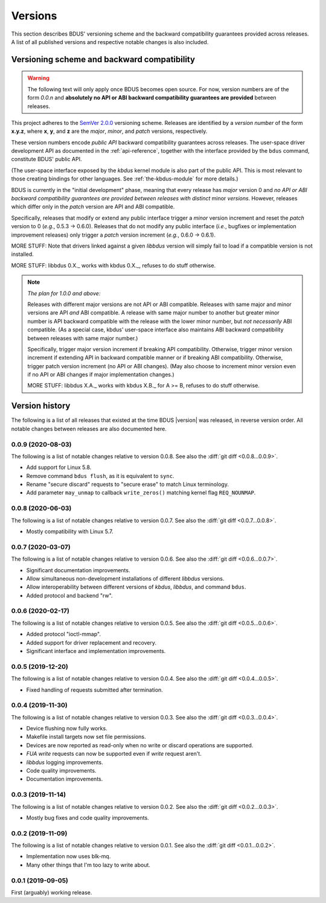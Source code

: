 .. .......................................................................... ..

.. _versions:

Versions
========

This section describes BDUS' versioning scheme and the backward compatibility guarantees provided across releases.
A list of all published versions and respective notable changes is also included.

.. .......................................................................... ..

.. _versioning-scheme-and-backward-compatibility:

Versioning scheme and backward compatibility
--------------------------------------------

.. warning::

    The following text will only apply once BDUS becomes open source.
    For now, version numbers are of the form *0.0.n* and **absolutely no API or ABI backward compatibility guarantees are provided** between releases.

This project adheres to the `SemVer 2.0.0 <https://semver.org/spec/v2.0.0.html>`_ versioning scheme.
Releases are identified by a *version number* of the form **x.y.z**, where **x**, **y**, and **z** are the *major*, *minor*, and *patch* versions, respectively.

These version numbers encode *public API* backward compatibility guarantees across releases.
The user-space driver development API as documented in the :ref:`api-reference`, together with the interface provided by the ``bdus`` command, constitute BDUS' public API.

(The user-space interface exposed by the *kbdus* kernel module is also part of the public API.
This is most relevant to those creating bindings for other languages.
See :ref:`the-kbdus-module` for more details.)

BDUS is currently in the "initial development" phase, meaning that every release has *major* version 0 and *no API or ABI backward compatibility guarantees are provided between releases with distinct* minor *versions*.
However, releases which differ only in the *patch* version are API and ABI compatible.

Specifically, releases that modify or extend any public interface trigger a *minor* version increment and reset the *patch* version to 0 (*e.g.*, 0.5.3 → 0.6.0).
Releases that do not modify any public interface (*i.e.*, bugfixes or implementation improvement releases) only trigger a *patch* version increment (*e.g.*, 0.6.0 → 0.6.1).

MORE STUFF: Note that drivers linked against a given *libbdus* version will simply fail to load if a compatible version is not installed.

MORE STUFF: libbdus 0.X._ works with kbdus 0.X._, refuses to do stuff otherwise.

.. note:: *The plan for 1.0.0 and above:*

    Releases with different major versions are not API or ABI compatible.
    Releases with same major and minor versions are API *and* ABI compatible.
    A release with same major number to another but greater minor number is API backward compatible with the release with the lower minor number, but *not necessarily* ABI compatible.
    (As a special case, kbdus' user-space interface also maintains ABI backward compatibility between releases with same major number.)

    Specifically, trigger major version increment if breaking API compatibility.
    Otherwise, trigger minor version increment if extending API in backward compatible manner or if breaking ABI compatibility.
    Otherwise, trigger patch version increment (no API or ABI changes).
    (May also choose to increment minor version even if no API or ABI changes if major implementation changes.)

    MORE STUFF: libbdus X.A._ works with kbdus X.B._ for A >= B, refuses to do stuff otherwise.

.. .......................................................................... ..

.. _version-history:

Version history
---------------

The following is a list of all releases that existed at the time BDUS |version| was released, in reverse version order.
All notable changes between releases are also documented here.

0.0.9 (2020-08-03)
~~~~~~~~~~~~~~~~~~

The following is a list of notable changes relative to version 0.0.8.
See also the :diff:`git diff <0.0.8...0.0.9>`.

- Add support for Linux 5.8.
- Remove command ``bdus flush``, as it is equivalent to ``sync``.
- Rename "secure discard" requests to "secure erase" to match Linux terminology.
- Add parameter ``may_unmap`` to callback ``write_zeros()`` matching kernel flag ``REQ_NOUNMAP``.

0.0.8 (2020-06-03)
~~~~~~~~~~~~~~~~~~

The following is a list of notable changes relative to version 0.0.7.
See also the :diff:`git diff <0.0.7...0.0.8>`.

- Mostly compatibility with Linux 5.7.

0.0.7 (2020-03-07)
~~~~~~~~~~~~~~~~~~

The following is a list of notable changes relative to version 0.0.6.
See also the :diff:`git diff <0.0.6...0.0.7>`.

- Significant documentation improvements.
- Allow simultaneous non-development installations of different *libbdus* versions.
- Allow interoperability between different versions of *kbdus*, *libbdus*, and command ``bdus``.
- Added protocol and backend "rw".

0.0.6 (2020-02-17)
~~~~~~~~~~~~~~~~~~

The following is a list of notable changes relative to version 0.0.5.
See also the :diff:`git diff <0.0.5...0.0.6>`.

- Added protocol "ioctl-mmap".
- Added support for driver replacement and recovery.
- Significant interface and implementation improvements.

0.0.5 (2019-12-20)
~~~~~~~~~~~~~~~~~~

The following is a list of notable changes relative to version 0.0.4.
See also the :diff:`git diff <0.0.4...0.0.5>`.

- Fixed handling of requests submitted after termination.

0.0.4 (2019-11-30)
~~~~~~~~~~~~~~~~~~

The following is a list of notable changes relative to version 0.0.3.
See also the :diff:`git diff <0.0.3...0.0.4>`.

- Device flushing now fully works.
- Makefile install targets now set file permissions.
- Devices are now reported as read-only when no write or discard operations are
  supported.
- *FUA write* requests can now be supported even if *write* request aren't.
- *libbdus* logging improvements.
- Code quality improvements.
- Documentation improvements.

0.0.3 (2019-11-14)
~~~~~~~~~~~~~~~~~~

The following is a list of notable changes relative to version 0.0.2.
See also the :diff:`git diff <0.0.2...0.0.3>`.

- Mostly bug fixes and code quality improvements.

0.0.2 (2019-11-09)
~~~~~~~~~~~~~~~~~~

The following is a list of notable changes relative to version 0.0.1.
See also the :diff:`git diff <0.0.1...0.0.2>`.

- Implementation now uses blk-mq.
- Many other things that I'm too lazy to write about.

0.0.1 (2019-09-05)
~~~~~~~~~~~~~~~~~~

First (arguably) working release.

.. .......................................................................... ..
